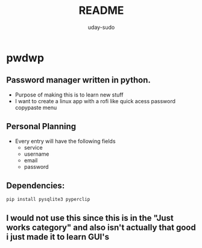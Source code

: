 #+TITLE: README
#+AUTHOR: uday-sudo

* pwdwp
** Password manager written in python.
+ Purpose of making this is to learn new stuff
+ I want to create a linux app with a rofi like quick acess password copypaste menu
** Personal Planning
- Every entry will have the following fields
  - service
  - username
  - email
  - password
** Dependencies:
#+BEGIN_SRC
pip install pysqlite3 pyperclip
#+END_SRC
** I would not use this since this is in the "Just works category" and also isn't actually that good i just made it to learn GUI's
